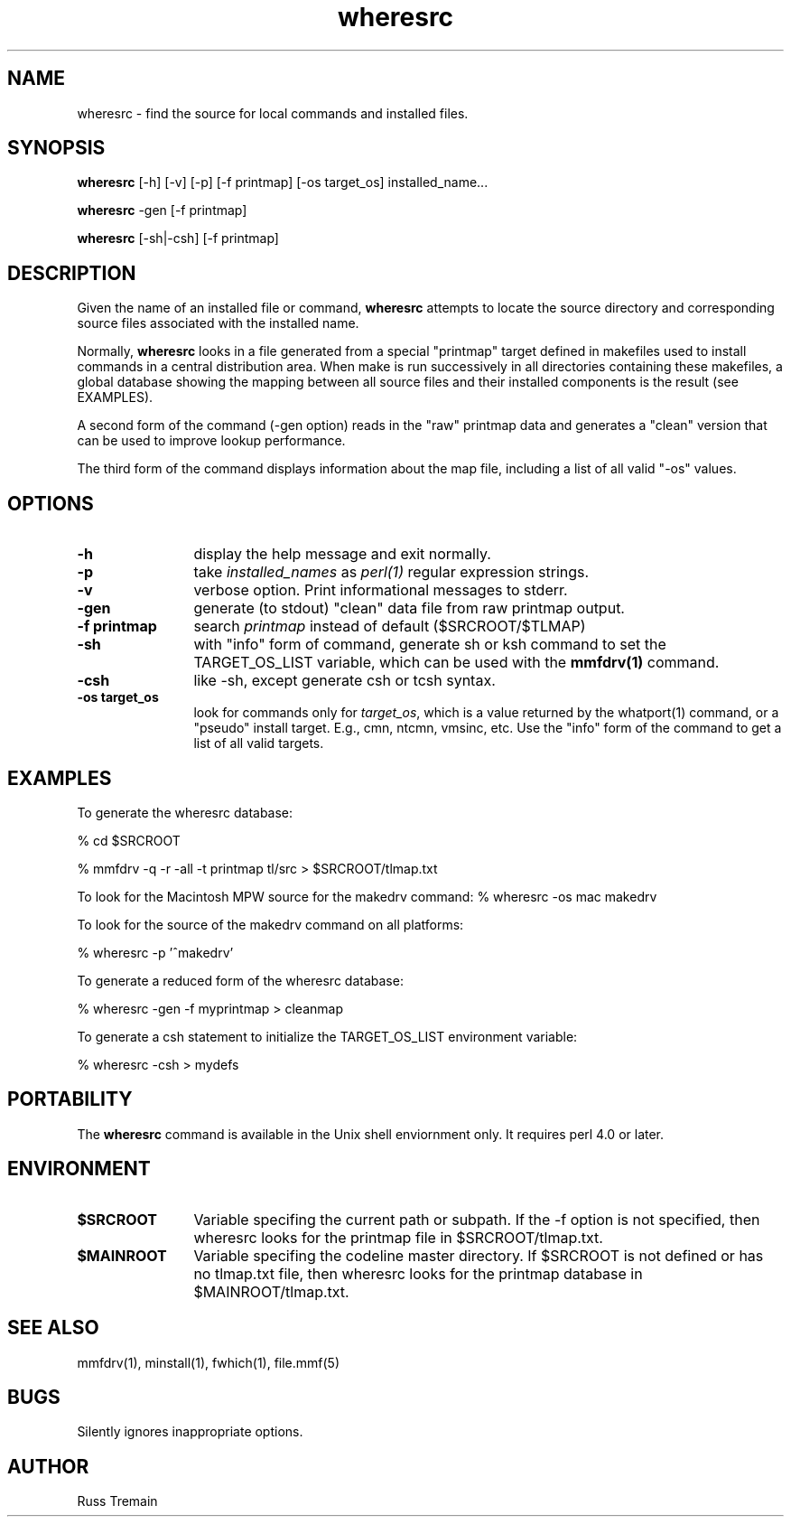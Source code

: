 .TH wheresrc 1 "11 September 1996" "Forte Software"
.SH NAME
wheresrc \- find the source for local commands and installed files.
.SH SYNOPSIS
.B wheresrc
[-h]
[-v]
[-p]
[-f printmap]
[-os target_os]
installed_name...
.LP
.B wheresrc
-gen
[-f printmap]
.LP
.B wheresrc
[-sh|-csh]
[-f printmap]
.LP
.SH DESCRIPTION
.LP
Given the name of an installed file or command,
.B
wheresrc
attempts to locate the source directory and corresponding
source files associated with the installed name.
.LP
Normally, 
.B wheresrc
looks in a file generated from a special
"printmap" target defined in makefiles used to install
commands in a central distribution area.  When make is run
successively in all directories containing these makefiles,
a global database showing the mapping between all source
files and their installed components is the result (see
EXAMPLES).
.LP
A second form of the command (-gen option) reads in the "raw"
printmap data and generates a "clean" version that can
be used to improve lookup performance.
.LP
The third form of the command displays information
about the map file, including a list of all valid "-os" values.
.SH OPTIONS
.TP 1.25i
.B -h
display the help message and exit normally.
.TP
.B -p
take \fIinstalled_names\fP as \fIperl(1)\fP
regular expression strings.
.TP
.B -v
verbose option.  Print informational messages to stderr.
.TP
.B -gen
generate (to stdout) "clean" data file from raw printmap output.
.TP
.B -f printmap
search \fIprintmap\fP instead of default ($SRCROOT/$TLMAP)
.TP
.B -sh
with "info" form of command, generate sh or ksh command to set the
TARGET_OS_LIST variable, which can be used with the \fBmmfdrv(1)\fP command.
.TP
.B -csh
like -sh, except generate csh or tcsh syntax.
.TP
.B -os target_os
look for commands only for \fItarget_os\fP, which is a value
returned by the whatport(1) command, or a "pseudo" install
target.  E.g., cmn, ntcmn, vmsinc, etc.  Use the "info"
form of the command to get a list of all valid targets.
.LP
.SH EXAMPLES
.LP
To generate the wheresrc database:
.LP
% cd $SRCROOT
.LP
% mmfdrv -q -r -all -t printmap tl/src > $SRCROOT/tlmap.txt
.LP
To look for the Macintosh MPW source for the makedrv command:
% wheresrc -os mac makedrv
.LP
To look for the source of the makedrv command on all platforms:
.LP
% wheresrc -p '^makedrv'
.LP
To generate a reduced form of the wheresrc database:
.LP
% wheresrc -gen -f myprintmap > cleanmap
.LP
To generate a csh statement to initialize the TARGET_OS_LIST
environment variable:
.LP
% wheresrc -csh > mydefs
.LP
.SH PORTABILITY
.LP
The
.B wheresrc
command is available in the Unix shell enviornment only.
It requires perl 4.0 or later.
.SH ENVIRONMENT
.TP 1.25i
.B $SRCROOT
Variable specifing the current path or subpath.
If the -f option is not specified, then wheresrc
looks for the printmap file in $SRCROOT/tlmap.txt.
.TP 1.25i
.B $MAINROOT
Variable specifing the codeline master directory.  If $SRCROOT
is not defined or has no tlmap.txt file, then wheresrc looks
for the printmap database
in $MAINROOT/tlmap.txt.
.LP
.SH "SEE ALSO"
mmfdrv(1), minstall(1), fwhich(1), file.mmf(5)
.LP
.SH BUGS
.LP
Silently ignores inappropriate options.
.SH AUTHOR
.LP
Russ Tremain
